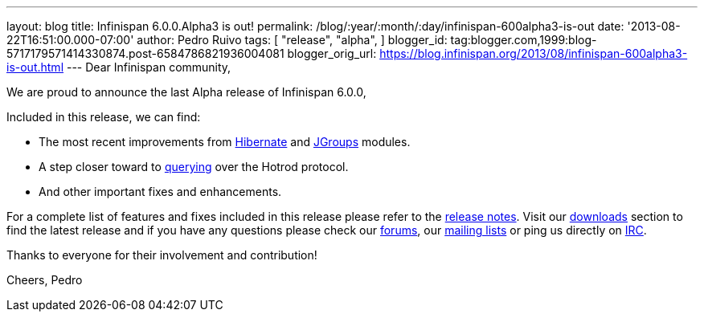 ---
layout: blog
title: Infinispan 6.0.0.Alpha3 is out!
permalink: /blog/:year/:month/:day/infinispan-600alpha3-is-out
date: '2013-08-22T16:51:00.000-07:00'
author: Pedro Ruivo
tags: [ "release",
"alpha",
]
blogger_id: tag:blogger.com,1999:blog-5717179571414330874.post-6584786821936004081
blogger_orig_url: https://blog.infinispan.org/2013/08/infinispan-600alpha3-is-out.html
---
Dear Infinispan community,

We are proud to announce the last Alpha release of Infinispan 6.0.0,

Included in this release, we can find:


* The most recent improvements from
https://issues.jboss.org/browse/ISPN-3408[Hibernate] and
https://issues.jboss.org/browse/ISPN-3394[JGroups] modules.
* A step closer toward to
https://issues.jboss.org/browse/ISPN-3173[querying] over the Hotrod
protocol.
* And other important fixes and enhancements.

For a complete list of features and fixes included in this release
please refer to the
https://issues.jboss.org/secure/ReleaseNote.jspa?projectId=12310799&version=12321855[release
notes].
Visit our http://www.jboss.org/infinispan/downloads[downloads] section
to find the latest release and if you have any questions please check
our http://www.jboss.org/infinispan/forums[forums], our
https://lists.jboss.org/mailman/listinfo/infinispan-dev[mailing lists]
or ping us directly on irc://irc.freenode.org/infinispan[IRC].

Thanks to everyone for their involvement and contribution!

Cheers,
Pedro

